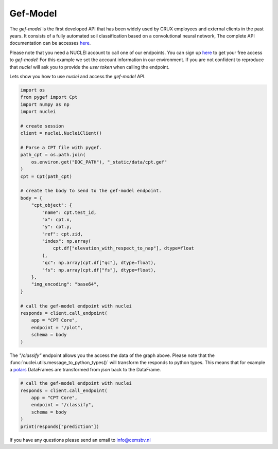 .. _gef-model:

Gef-Model
================

The `gef-model` is the first developed API that has been widely used by CRUX employees and external clients in the past years.
It consists of a fully automated soil classification based on a convolutional neural network,
The complete API documentation can be accesses `here <https://crux-nuclei.com/api/gef-model/ui/>`__.

Please note that you need a NUCLEI account to call one of our endpoints.
You can sign up `here <nuclei.cemsbv.io/#/>`__ to get your free access to `gef-model`!
For this example we set the account information in our environment. If you are not
confident to reproduce that `nuclei` will ask you to provide the `user token` when calling the
endpoint.

Lets show you how to use `nuclei` and access the `gef-model` API.

.. code-block:: python

    import os
    from pygef import Cpt
    import numpy as np
    import nuclei

    # create session
    client = nuclei.NucleiClient()

    # Parse a CPT file with pygef.
    path_cpt = os.path.join(
        os.environ.get("DOC_PATH"), "_static/data/cpt.gef"
    )
    cpt = Cpt(path_cpt)

    # create the body to send to the gef-model endpoint.
    body = {
        "cpt_object": {
            "name": cpt.test_id,
            "x": cpt.x,
            "y": cpt.y,
            "ref": cpt.zid,
            "index": np.array(
                cpt.df["elevation_with_respect_to_nap"], dtype=float
            ),
            "qc": np.array(cpt.df["qc"], dtype=float),
            "fs": np.array(cpt.df["fs"], dtype=float),
        },
        "img_encoding": "base64",
    }

    # call the gef-model endpoint with nuclei
    responds = client.call_endpoint(
        app = "CPT Core",
        endpoint = "/plot",
        schema = body
    )


The `"/classify"` endpoint allows you the access the data of the graph above.
Please note that the :func:`nuclei.utils.message_to_python_types()` will transform the responds
to python types. This means that for example a `polars <https://www.pola.rs/>`__ DataFrames are transformed
from `json` back to the DataFrame.

.. code-block:: python

    # call the gef-model endpoint with nuclei
    responds = client.call_endpoint(
        app = "CPT Core",
        endpoint = "/classify",
        schema = body
    )
    print(responds["prediction"])

If you have any questions please send an email to info@cemsbv.nl